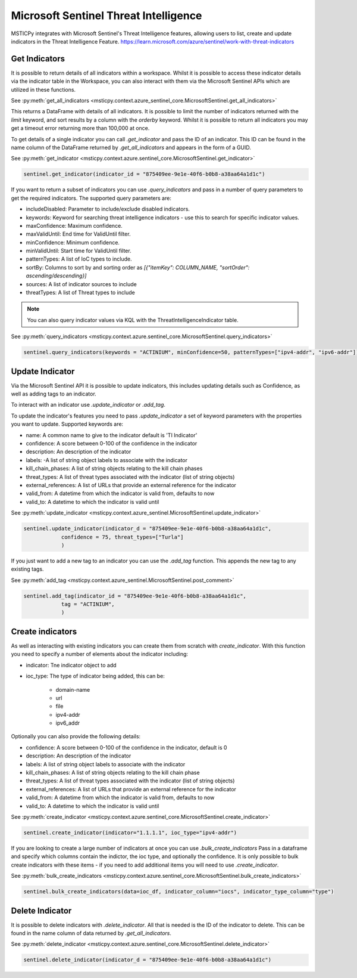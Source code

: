 Microsoft Sentinel Threat Intelligence
======================================

MSTICPy integrates with Microsoft Sentinel's Threat Intelligence features, allowing users to list, create
and update indicators in the Threat Intelligence Feature.
https://learn.microsoft.com/azure/sentinel/work-with-threat-indicators

Get Indicators
--------------

It is possible to return details of all indicators within a workspace.
Whilst it is possible to access these indicator details via the indicator table in the Workspace, you can also interact
with them via the Microsoft Sentinel APIs which are utilized in these functions.

See :py:meth:`get_all_indicators <msticpy.context.azure_sentinel_core.MicrosoftSentinel.get_all_indicators>`

.. code:: ipython3
    sentinel = MicrosoftSentinel()
    sentinel.get_all_indicators()

This returns a DataFrame with details of all indicators. It is possible to limit the number of indicators
returned with the `limit` keyword, and sort results by a column with the `orderby` keyword.
Whilst it is possible to return all indicators you may get a timeout error returning more than 100,000 at once.

To get details of a single indicator you can call `.get_indicator` and pass the ID of an indicator.
This ID can be found in the name column of the DataFrame returned by `.get_all_indicators` and appears in the form of a GUID.

See :py:meth:`get_indicator <msticpy.context.azure.sentinel_core.MicrosoftSentinel.get_indicator>`

.. code:: ipython3

    sentinel.get_indicator(indicator_id = "875409ee-9e1e-40f6-b0b8-a38aa64a1d1c")


If you want to return a subset of indicators you can use `.query_indicators` and pass in a number of
query parameters to get the required indicators. The supported query parameters are:

- includeDisabled: Parameter to include/exclude disabled indicators.
- keywords: Keyword for searching threat intelligence indicators - use this to search for specific indicator values.
- maxConfidence: Maximum confidence.
- maxValidUntil: End time for ValidUntil filter.
- minConfidence: Minimum confidence.
- minValidUntil: Start time for ValidUntil filter.
- patternTypes: A list of IoC types to include.
- sortBy: Columns to sort by and sorting order as `[{"itemKey": COLUMN_NAME, "sortOrder": ascending/descending}]`
- sources: A list of indicator sources to include
- threatTypes: A list of Threat types to include

.. note:: You can also query indicator values via KQL with the ThreatIntelligenceIndicator table.

See :py:meth:`query_indicators <msticpy.context.azure.sentinel_core.MicrosoftSentinel.query_indicators>`

.. code:: ipython3

    sentinel.query_indicators(keywords = "ACTINIUM", minConfidence=50, patternTypes=["ipv4-addr", "ipv6-addr"])

Update Indicator
----------------

Via the Microsoft Sentinel API it is possible to update indicators, this includes updating details such as Confidence,
as well as adding tags to an indicator.

To interact with an indicator use `.update_indicator` or `.add_tag`.

To update the indicator's features you need to pass `.update_indicator` a set of keyword parameters with
the properties you want to update. Supported keywords are:

- name: A common name to give to the indicator default is 'TI Indicator'
- confidence: A score between 0-100 of the confidence in the indicator
- description: An description of the indicator
- labels: -A list of string object labels to associate with the indicator
- kill_chain_phases: A list of string objects relating to the kill chain phases
- threat_types: A list of threat types associated with the indicator (list of string objects)
- external_references: A list of URLs that provide an external reference for the indicator
- valid_from: A datetime from which the indicator is valid from, defaults to now
- valid_to: A datetime to which the indicator is valid until

See :py:meth:`update_indicator <msticpy.context.azure_sentinel.MicrosoftSentinel.update_indicator>`

.. code:: ipython3

    sentinel.update_indicator(indicator_d = "875409ee-9e1e-40f6-b0b8-a38aa64a1d1c",
                confidence = 75, threat_types=["Turla"]
                )

If you just want to add a new tag to an indicator you can use the `.add_tag` function. This appends the
new tag to any existing tags.

See :py:meth:`add_tag <msticpy.context.azure_sentinel.MicrosoftSentinel.post_comment>`

.. code:: ipython3

    sentinel.add_tag(indicator_id = "875409ee-9e1e-40f6-b0b8-a38aa64a1d1c",
                tag = "ACTINIUM",
                )


Create indicators
-----------------

As well as interacting with existing indicators you can create them from scratch with `create_indicator`.
With this function you need to specify a number of elements about the indicator including:

- indicator: Tne indicator object to add
- ioc_type: The type of indicator being added, this can be:

    - domain-name
    - url
    - file
    - ipv4-addr
    - ipv6_addr

Optionally you can also provide the following details:

- confidence: A score between 0-100 of the confidence in the indicator, default is 0
- description: An description of the indicator
- labels: A list of string object labels to associate with the indicator
- kill_chain_phases: A list of string objects relating to the kill chain phase
- threat_types: A list of threat types associated with the indicator (list of string objects)
- external_references: A list of URLs that provide an external reference for the indicator
- valid_from: A datetime from which the indicator is valid from, defaults to now
- valid_to: A datetime to which the indicator is valid until

See :py:meth:`create_indicator <msticpy.context.azure.sentinel_core.MicrosoftSentinel.create_indicator>`

.. code:: ipython3

    sentinel.create_indicator(indicator="1.1.1.1", ioc_type="ipv4-addr")

If you are looking to create a large number of indicators at once you can use `.bulk_create_indicators`
Pass in a dataframe and specify which columns contain the indictor, the ioc type, and optionally the confidence.
It is only possible to bulk create indicators with these items - if you need to add additional items
you will need to use `.create_indicator`.

See :py:meth:`bulk_create_indicators <msticpy.context.azure.sentinel_core.MicrosoftSentinel.bulk_create_indicators>`

.. code:: ipython3

    sentinel.bulk_create_indicators(data=ioc_df, indicator_column="iocs", indicator_type_column="type")

Delete Indicator
----------------

It is possible to delete indicators with `.delete_indicator`. All that is needed is the ID of the
indicator to delete. This can be found in the name column of data returned by `.get_all_indicators`.

See :py:meth:`delete_indicator <msticpy.context.azure.sentinel_core.MicrosoftSentinel.delete_indicator>`

.. code:: ipython3

    sentinel.delete_indicator(indicator_d = "875409ee-9e1e-40f6-b0b8-a38aa64a1d1c")
